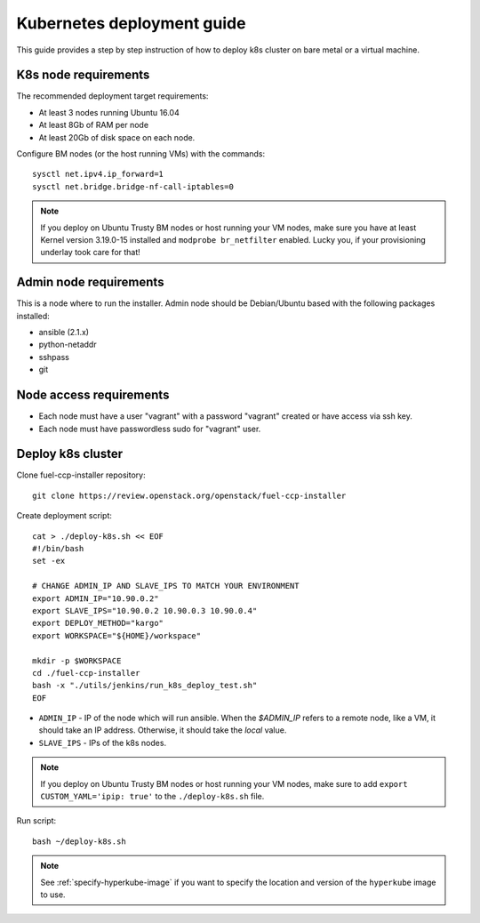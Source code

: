 ===========================
Kubernetes deployment guide
===========================

This guide provides a step by step instruction of how to deploy k8s cluster on
bare metal or a virtual machine.

K8s node requirements
=====================

The recommended deployment target requirements:

- At least 3 nodes running Ubuntu 16.04
- At least 8Gb of RAM per node
- At least 20Gb of disk space on each node.

Configure BM nodes (or the host running VMs) with the commands:
::

    sysctl net.ipv4.ip_forward=1
    sysctl net.bridge.bridge-nf-call-iptables=0

.. NOTE:: If you deploy on Ubuntu Trusty BM nodes or host running your VM
    nodes, make sure you have at least Kernel version 3.19.0-15 installed
    and ``modprobe br_netfilter`` enabled. Lucky you, if your provisioning
    underlay took care for that!

Admin node requirements
=======================

This is a node where to run the installer. Admin node should be Debian/Ubuntu
based with the following packages installed:

* ansible (2.1.x)
* python-netaddr
* sshpass
* git

Node access requirements
========================

- Each node must have a user "vagrant" with a password "vagrant" created or
  have access via ssh key.
- Each node must have passwordless sudo for "vagrant" user.

Deploy k8s cluster
==================

Clone fuel-ccp-installer repository:

::

    git clone https://review.openstack.org/openstack/fuel-ccp-installer

Create deployment script:

::

    cat > ./deploy-k8s.sh << EOF
    #!/bin/bash
    set -ex

    # CHANGE ADMIN_IP AND SLAVE_IPS TO MATCH YOUR ENVIRONMENT
    export ADMIN_IP="10.90.0.2"
    export SLAVE_IPS="10.90.0.2 10.90.0.3 10.90.0.4"
    export DEPLOY_METHOD="kargo"
    export WORKSPACE="${HOME}/workspace"

    mkdir -p $WORKSPACE
    cd ./fuel-ccp-installer
    bash -x "./utils/jenkins/run_k8s_deploy_test.sh"
    EOF

- ``ADMIN_IP`` - IP of the node which will run ansible. When the `$ADMIN_IP`
  refers to a remote node, like a VM, it should take an IP address.
  Otherwise, it should take the `local` value.
- ``SLAVE_IPS`` - IPs of the k8s nodes.

.. NOTE:: If you deploy on Ubuntu Trusty BM nodes or host running your VM
    nodes, make sure to add ``export CUSTOM_YAML='ipip: true'`` to the
    ``./deploy-k8s.sh`` file.

Run script:

::

    bash ~/deploy-k8s.sh

.. note::

   See :ref:`specify-hyperkube-image` if you want to specify the location
   and version of the ``hyperkube`` image to use.
